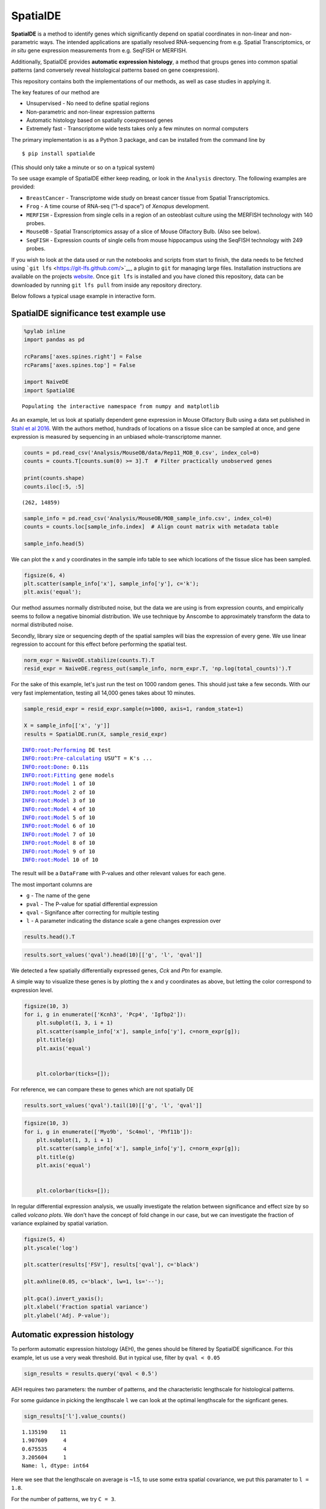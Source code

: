 
SpatialDE
=========

**SpatialDE** is a method to identify genes which significantly depend
on spatial coordinates in non-linear and non-parametric ways. The
intended applications are spatially resolved RNA-sequencing from e.g.
Spatial Transcriptomics, or *in situ* gene expression measurements from
e.g. SeqFISH or MERFISH.

Additionally, SpatialDE provides **automatic expression histology**, a
method that groups genes into common spatial patterns (and conversely
reveal histological patterns based on gene coexpression).

This repository contains both the implementations of our methods, as
well as case studies in applying it.

The key features of our method are

-  Unsupervised - No need to define spatial regions
-  Non-parametric and non-linear expression patterns
-  Automatic histology based on spatially coexpressed genes
-  Extremely fast - Transcriptome wide tests takes only a few minutes on
   normal computers

The primary implementation is as a Python 3 package, and can be
installed from the command line by

::

    $ pip install spatialde

(This should only take a minute or so on a typical system)

To see usage example of SpatialDE either keep reading, or look in the
``Analysis`` directory. The following examples are provided:

-  ``BreastCancer`` - Transcriptome wide study on breast cancer tissue
   from Spatial Transcriptomics.
-  ``Frog`` - A time course of RNA-seq ("1-d space") of *Xenopus*
   development.
-  ``MERFISH`` - Expression from single cells in a region of an
   osteoblast culture using the MERFISH technology with 140 probes.
-  ``MouseOB`` - Spatial Transcriptomics assay of a slice of Mouse
   Olfactory Bulb. (Also see below).
-  ``SeqFISH`` - Expression counts of single cells from mouse
   hippocampus using the SeqFISH technology with 249 probes.

If you wish to look at the data used or run the notebooks and scripts
from start to finish, the data needs to be fetched using
```git lfs`` <https://git-lfs.github.com/>`__, a plugin to ``git`` for
managing large files. Installation instructions are available on the
projects `website <https://git-lfs.github.com/>`__. Once ``git lfs`` is
installed and you have cloned this repository, data can be downloaded by
running ``git lfs pull`` from inside any repository directory.

Below follows a typical usage example in interactive form.

SpatialDE significance test example use
---------------------------------------

.. code:: ipython3

    %pylab inline
    import pandas as pd
    
    rcParams['axes.spines.right'] = False
    rcParams['axes.spines.top'] = False
    
    import NaiveDE
    import SpatialDE


.. parsed-literal::

    Populating the interactive namespace from numpy and matplotlib


As an example, let us look at spatially dependent gene expression in
Mouse Olfactory Bulb using a data set published in `Stahl et al
2016 <http://dx.doi.org/10.1126/science.aaf2403>`__. With the authors
method, hundrads of locations on a tissue slice can be sampled at once,
and gene expression is measured by sequencing in an unbiased
whole-transcriptome manner.

.. code:: ipython3

    counts = pd.read_csv('Analysis/MouseOB/data/Rep11_MOB_0.csv', index_col=0)
    counts = counts.T[counts.sum(0) >= 3].T  # Filter practically unobserved genes
    
    print(counts.shape)
    counts.iloc[:5, :5]


.. parsed-literal::

    (262, 14859)




.. raw:: html

    <div>
    <style scoped>
        .dataframe tbody tr th:only-of-type {
            vertical-align: middle;
        }
    
        .dataframe tbody tr th {
            vertical-align: top;
        }
    
        .dataframe thead th {
            text-align: right;
        }
    </style>
    <table border="1" class="dataframe">
      <thead>
        <tr style="text-align: right;">
          <th></th>
          <th>Nrf1</th>
          <th>Zbtb5</th>
          <th>Ccnl1</th>
          <th>Lrrfip1</th>
          <th>Bbs1</th>
        </tr>
      </thead>
      <tbody>
        <tr>
          <th>16.92x9.015</th>
          <td>1</td>
          <td>1</td>
          <td>1</td>
          <td>2</td>
          <td>1</td>
        </tr>
        <tr>
          <th>16.945x11.075</th>
          <td>0</td>
          <td>0</td>
          <td>3</td>
          <td>2</td>
          <td>2</td>
        </tr>
        <tr>
          <th>16.97x10.118</th>
          <td>0</td>
          <td>1</td>
          <td>1</td>
          <td>0</td>
          <td>0</td>
        </tr>
        <tr>
          <th>16.939x12.132</th>
          <td>1</td>
          <td>0</td>
          <td>1</td>
          <td>0</td>
          <td>4</td>
        </tr>
        <tr>
          <th>16.949x13.055</th>
          <td>0</td>
          <td>0</td>
          <td>0</td>
          <td>3</td>
          <td>0</td>
        </tr>
      </tbody>
    </table>
    </div>



.. code:: ipython3

    sample_info = pd.read_csv('Analysis/MouseOB/MOB_sample_info.csv', index_col=0)
    counts = counts.loc[sample_info.index]  # Align count matrix with metadata table
    
    sample_info.head(5)




.. raw:: html

    <div>
    <style scoped>
        .dataframe tbody tr th:only-of-type {
            vertical-align: middle;
        }
    
        .dataframe tbody tr th {
            vertical-align: top;
        }
    
        .dataframe thead th {
            text-align: right;
        }
    </style>
    <table border="1" class="dataframe">
      <thead>
        <tr style="text-align: right;">
          <th></th>
          <th>x</th>
          <th>y</th>
          <th>total_counts</th>
        </tr>
      </thead>
      <tbody>
        <tr>
          <th>16.92x9.015</th>
          <td>16.920</td>
          <td>9.015</td>
          <td>18790</td>
        </tr>
        <tr>
          <th>16.945x11.075</th>
          <td>16.945</td>
          <td>11.075</td>
          <td>36990</td>
        </tr>
        <tr>
          <th>16.97x10.118</th>
          <td>16.970</td>
          <td>10.118</td>
          <td>12471</td>
        </tr>
        <tr>
          <th>16.939x12.132</th>
          <td>16.939</td>
          <td>12.132</td>
          <td>22703</td>
        </tr>
        <tr>
          <th>16.949x13.055</th>
          <td>16.949</td>
          <td>13.055</td>
          <td>18641</td>
        </tr>
      </tbody>
    </table>
    </div>



We can plot the x and y coordinates in the sample info table to see
which locations of the tissue slice has been sampled.

.. code:: ipython3

    figsize(6, 4)
    plt.scatter(sample_info['x'], sample_info['y'], c='k');
    plt.axis('equal');



.. image:: README_files/README_7_0.png


Our method assumes normally distributed noise, but the data we are using
is from expression counts, and empirically seems to follow a negative
binomial distribution. We use technique by Anscombe to approximately
transform the data to normal distributed noise.

Secondly, library size or sequencing depth of the spatial samples will
bias the expression of every gene. We use linear regression to account
for this effect before performing the spatial test.

.. code:: ipython3

    norm_expr = NaiveDE.stabilize(counts.T).T
    resid_expr = NaiveDE.regress_out(sample_info, norm_expr.T, 'np.log(total_counts)').T

For the sake of this example, let's just run the test on 1000 random
genes. This should just take a few seconds. With our very fast
implementation, testing all 14,000 genes takes about 10 minutes.

.. code:: ipython3

    sample_resid_expr = resid_expr.sample(n=1000, axis=1, random_state=1)
    
    X = sample_info[['x', 'y']]
    results = SpatialDE.run(X, sample_resid_expr)


.. parsed-literal::

    INFO:root:Performing DE test
    INFO:root:Pre-calculating USU^T = K's ...
    INFO:root:Done: 0.11s
    INFO:root:Fitting gene models
    INFO:root:Model 1 of 10
    INFO:root:Model 2 of 10                            
    INFO:root:Model 3 of 10                            
    INFO:root:Model 4 of 10                            
    INFO:root:Model 5 of 10                            
    INFO:root:Model 6 of 10                            
    INFO:root:Model 7 of 10                            
    INFO:root:Model 8 of 10                            
    INFO:root:Model 9 of 10                            
    INFO:root:Model 10 of 10                           
                                                       

The result will be a ``DataFrame`` with P-values and other relevant
values for each gene.

The most important columns are

-  ``g`` - The name of the gene
-  ``pval`` - The P-value for spatial differential expression
-  ``qval`` - Signifance after correcting for multiple testing
-  ``l`` - A parameter indicating the distance scale a gene changes
   expression over

.. code:: ipython3

    results.head().T




.. raw:: html

    <div>
    <style scoped>
        .dataframe tbody tr th:only-of-type {
            vertical-align: middle;
        }
    
        .dataframe tbody tr th {
            vertical-align: top;
        }
    
        .dataframe thead th {
            text-align: right;
        }
    </style>
    <table border="1" class="dataframe">
      <thead>
        <tr style="text-align: right;">
          <th></th>
          <th>0</th>
          <th>1</th>
          <th>2</th>
          <th>3</th>
          <th>4</th>
        </tr>
      </thead>
      <tbody>
        <tr>
          <th>FSV</th>
          <td>0.999955</td>
          <td>2.0597e-09</td>
          <td>2.0597e-09</td>
          <td>2.0597e-09</td>
          <td>2.0597e-09</td>
        </tr>
        <tr>
          <th>M</th>
          <td>4</td>
          <td>4</td>
          <td>4</td>
          <td>4</td>
          <td>4</td>
        </tr>
        <tr>
          <th>g</th>
          <td>2410016O06Rik</td>
          <td>Arpp19</td>
          <td>Srsf7</td>
          <td>Wbp7</td>
          <td>Cpsf3l</td>
        </tr>
        <tr>
          <th>l</th>
          <td>0.402001</td>
          <td>0.402001</td>
          <td>0.402001</td>
          <td>0.402001</td>
          <td>0.402001</td>
        </tr>
        <tr>
          <th>max_delta</th>
          <td>4.53999e-05</td>
          <td>4.85165e+08</td>
          <td>4.85165e+08</td>
          <td>4.85165e+08</td>
          <td>4.85165e+08</td>
        </tr>
        <tr>
          <th>max_ll</th>
          <td>-52.2589</td>
          <td>-107.685</td>
          <td>-114.477</td>
          <td>-112.664</td>
          <td>-49.1672</td>
        </tr>
        <tr>
          <th>max_mu_hat</th>
          <td>-0.826851</td>
          <td>-2.21845</td>
          <td>-6.67811</td>
          <td>-2.25044</td>
          <td>0.146089</td>
        </tr>
        <tr>
          <th>max_s2_t_hat</th>
          <td>0.666985</td>
          <td>1.04203e-08</td>
          <td>9.22126e-08</td>
          <td>1.07257e-08</td>
          <td>2.20142e-10</td>
        </tr>
        <tr>
          <th>model</th>
          <td>SE</td>
          <td>SE</td>
          <td>SE</td>
          <td>SE</td>
          <td>SE</td>
        </tr>
        <tr>
          <th>n</th>
          <td>260</td>
          <td>260</td>
          <td>260</td>
          <td>260</td>
          <td>260</td>
        </tr>
        <tr>
          <th>s2_FSV</th>
          <td>1.94342</td>
          <td>0.253788</td>
          <td>47.2945</td>
          <td>0.363388</td>
          <td>4.48293</td>
        </tr>
        <tr>
          <th>s2_logdelta</th>
          <td>6.81931e+08</td>
          <td>4.3315e+16</td>
          <td>8.07194e+18</td>
          <td>6.20209e+16</td>
          <td>7.65119e+17</td>
        </tr>
        <tr>
          <th>time</th>
          <td>0.00134182</td>
          <td>0.00104499</td>
          <td>0.000994921</td>
          <td>0.000999928</td>
          <td>0.00106692</td>
        </tr>
        <tr>
          <th>BIC</th>
          <td>126.761</td>
          <td>237.613</td>
          <td>251.196</td>
          <td>247.571</td>
          <td>120.577</td>
        </tr>
        <tr>
          <th>max_ll_null</th>
          <td>-53.706</td>
          <td>-107.686</td>
          <td>-114.478</td>
          <td>-112.665</td>
          <td>-49.1681</td>
        </tr>
        <tr>
          <th>LLR</th>
          <td>1.44715</td>
          <td>0.000964007</td>
          <td>0.000964011</td>
          <td>0.000964007</td>
          <td>0.00096401</td>
        </tr>
        <tr>
          <th>pval</th>
          <td>0.228986</td>
          <td>0.975231</td>
          <td>0.975231</td>
          <td>0.975231</td>
          <td>0.975231</td>
        </tr>
        <tr>
          <th>qval</th>
          <td>0.975231</td>
          <td>0.975231</td>
          <td>0.975231</td>
          <td>0.975231</td>
          <td>0.975231</td>
        </tr>
      </tbody>
    </table>
    </div>



.. code:: ipython3

    results.sort_values('qval').head(10)[['g', 'l', 'qval']]




.. raw:: html

    <div>
    <style scoped>
        .dataframe tbody tr th:only-of-type {
            vertical-align: middle;
        }
    
        .dataframe tbody tr th {
            vertical-align: top;
        }
    
        .dataframe thead th {
            text-align: right;
        }
    </style>
    <table border="1" class="dataframe">
      <thead>
        <tr style="text-align: right;">
          <th></th>
          <th>g</th>
          <th>l</th>
          <th>qval</th>
        </tr>
      </thead>
      <tbody>
        <tr>
          <th>890</th>
          <td>Kcnh3</td>
          <td>1.907609</td>
          <td>0.001512</td>
        </tr>
        <tr>
          <th>772</th>
          <td>Pcp4</td>
          <td>1.135190</td>
          <td>0.013843</td>
        </tr>
        <tr>
          <th>736</th>
          <td>Igfbp2</td>
          <td>1.135190</td>
          <td>0.013843</td>
        </tr>
        <tr>
          <th>800</th>
          <td>Gng13</td>
          <td>1.907609</td>
          <td>0.022632</td>
        </tr>
        <tr>
          <th>646</th>
          <td>Naaa</td>
          <td>0.675535</td>
          <td>0.051705</td>
        </tr>
        <tr>
          <th>749</th>
          <td>Map1b</td>
          <td>1.135190</td>
          <td>0.051705</td>
        </tr>
        <tr>
          <th>826</th>
          <td>Gng4</td>
          <td>1.907609</td>
          <td>0.051705</td>
        </tr>
        <tr>
          <th>724</th>
          <td>Fmo1</td>
          <td>1.135190</td>
          <td>0.096710</td>
        </tr>
        <tr>
          <th>714</th>
          <td>Slc38a3</td>
          <td>1.135190</td>
          <td>0.096710</td>
        </tr>
        <tr>
          <th>712</th>
          <td>Hpcal4</td>
          <td>1.135190</td>
          <td>0.107360</td>
        </tr>
      </tbody>
    </table>
    </div>



We detected a few spatially differentially expressed genes, *Cck* and
*Ptn* for example.

A simple way to visualize these genes is by plotting the x and y
coordinates as above, but letting the color correspond to expression
level.

.. code:: ipython3

    figsize(10, 3)
    for i, g in enumerate(['Kcnh3', 'Pcp4', 'Igfbp2']):
        plt.subplot(1, 3, i + 1)
        plt.scatter(sample_info['x'], sample_info['y'], c=norm_expr[g]);
        plt.title(g)
        plt.axis('equal')
    
        
        plt.colorbar(ticks=[]);



.. image:: README_files/README_16_0.png


For reference, we can compare these to genes which are not spatially DE

.. code:: ipython3

    results.sort_values('qval').tail(10)[['g', 'l', 'qval']]




.. raw:: html

    <div>
    <style scoped>
        .dataframe tbody tr th:only-of-type {
            vertical-align: middle;
        }
    
        .dataframe tbody tr th {
            vertical-align: top;
        }
    
        .dataframe thead th {
            text-align: right;
        }
    </style>
    <table border="1" class="dataframe">
      <thead>
        <tr style="text-align: right;">
          <th></th>
          <th>g</th>
          <th>l</th>
          <th>qval</th>
        </tr>
      </thead>
      <tbody>
        <tr>
          <th>334</th>
          <td>Tmem70</td>
          <td>0.402001</td>
          <td>0.975231</td>
        </tr>
        <tr>
          <th>335</th>
          <td>Rnf20</td>
          <td>0.402001</td>
          <td>0.975231</td>
        </tr>
        <tr>
          <th>336</th>
          <td>Zfp85-rs1</td>
          <td>0.402001</td>
          <td>0.975231</td>
        </tr>
        <tr>
          <th>337</th>
          <td>C1qtnf7</td>
          <td>0.402001</td>
          <td>0.975231</td>
        </tr>
        <tr>
          <th>338</th>
          <td>Ap4b1</td>
          <td>0.402001</td>
          <td>0.975231</td>
        </tr>
        <tr>
          <th>339</th>
          <td>Psma4</td>
          <td>0.402001</td>
          <td>0.975231</td>
        </tr>
        <tr>
          <th>340</th>
          <td>Aldh3b1</td>
          <td>0.402001</td>
          <td>0.975231</td>
        </tr>
        <tr>
          <th>341</th>
          <td>Hdx</td>
          <td>0.402001</td>
          <td>0.975231</td>
        </tr>
        <tr>
          <th>328</th>
          <td>Zfp113</td>
          <td>0.402001</td>
          <td>0.975231</td>
        </tr>
        <tr>
          <th>999</th>
          <td>Preb</td>
          <td>9.052138</td>
          <td>0.975231</td>
        </tr>
      </tbody>
    </table>
    </div>



.. code:: ipython3

    figsize(10, 3)
    for i, g in enumerate(['Myo9b', 'Sc4mol', 'Phf11b']):
        plt.subplot(1, 3, i + 1)
        plt.scatter(sample_info['x'], sample_info['y'], c=norm_expr[g]);
        plt.title(g)
        plt.axis('equal')
    
        
        plt.colorbar(ticks=[]);



.. image:: README_files/README_19_0.png


In regular differential expression analysis, we usually investigate the
relation between significance and effect size by so called *volcano
plots*. We don't have the concept of fold change in our case, but we can
investigate the fraction of variance explained by spatial variation.

.. code:: ipython3

    figsize(5, 4)
    plt.yscale('log')
    
    plt.scatter(results['FSV'], results['qval'], c='black')
    
    plt.axhline(0.05, c='black', lw=1, ls='--');
    
    plt.gca().invert_yaxis();
    plt.xlabel('Fraction spatial variance')
    plt.ylabel('Adj. P-value');



.. image:: README_files/README_21_0.png


Automatic expression histology
------------------------------

To perform automatic expression histology (AEH), the genes should be
filtered by SpatialDE significance. For this example, let us use a very
weak threshold. But in typical use, filter by ``qval < 0.05``

.. code:: ipython3

    sign_results = results.query('qval < 0.5')

AEH requires two parameters: the number of patterns, and the
characteristic lengthscale for histological patterns.

For some guidance in picking the lengthscale ``l`` we can look at the
optimal lengthscale for the signficant genes.

.. code:: ipython3

    sign_results['l'].value_counts()




.. parsed-literal::

    1.135190    11
    1.907609     4
    0.675535     4
    3.205604     1
    Name: l, dtype: int64



Here we see that the lengthscale on average is ~1.5, to use some extra
spatial covariance, we put this paramater to ``l = 1.8``.

For the number of patterns, we try ``C = 3``.

.. code:: ipython3

    histology_results, patterns = SpatialDE.aeh.spatial_patterns(X, resid_expr, sign_results, C=3, l=1.8, verbosity=1)


.. parsed-literal::

    iter 0, ELBO: -9.48e+08
    iter 1, ELBO: -4.20e+08, delta_ELBO: 5.28e+08
    iter 2, ELBO: -4.20e+08, delta_ELBO: 7.63e+02
    iter 3, ELBO: -4.20e+08, delta_ELBO: 2.07e+02
    iter 4, ELBO: -4.20e+08, delta_ELBO: 8.03e+01
    iter 5, ELBO: -4.20e+08, delta_ELBO: 3.40e+00
    iter 6, ELBO: -4.20e+08, delta_ELBO: 6.62e-02
    iter 7, ELBO: -4.20e+08, delta_ELBO: 2.75e-03
    iter 8, ELBO: -4.20e+08, delta_ELBO: 3.96e-03
    iter 9, ELBO: -4.20e+08, delta_ELBO: 7.49e-05
    Converged on iter 9


After fitting the AEH model, the function returns two ``DataFrame``\ s,
one with pattern membership information for each gene:

.. code:: ipython3

    histology_results.head()




.. raw:: html

    <div>
    <style scoped>
        .dataframe tbody tr th:only-of-type {
            vertical-align: middle;
        }
    
        .dataframe tbody tr th {
            vertical-align: top;
        }
    
        .dataframe thead th {
            text-align: right;
        }
    </style>
    <table border="1" class="dataframe">
      <thead>
        <tr style="text-align: right;">
          <th></th>
          <th>g</th>
          <th>membership</th>
          <th>pattern</th>
        </tr>
      </thead>
      <tbody>
        <tr>
          <th>564</th>
          <td>AI593442</td>
          <td>1.0</td>
          <td>1</td>
        </tr>
        <tr>
          <th>619</th>
          <td>Arhgef9</td>
          <td>1.0</td>
          <td>1</td>
        </tr>
        <tr>
          <th>632</th>
          <td>6330403K07Rik</td>
          <td>1.0</td>
          <td>1</td>
        </tr>
        <tr>
          <th>646</th>
          <td>Naaa</td>
          <td>1.0</td>
          <td>0</td>
        </tr>
        <tr>
          <th>712</th>
          <td>Hpcal4</td>
          <td>1.0</td>
          <td>2</td>
        </tr>
      </tbody>
    </table>
    </div>



And one with realizations for the underlying expression for each
histological pattern.

We can visualize this underlying expression in the tissue context as we
would for any individual gene.

.. code:: ipython3

    figsize(10, 3)
    for i in range(3):
        plt.subplot(1, 3, i + 1)
        plt.scatter(sample_info['x'], sample_info['y'], c=patterns[i]);
        plt.axis('equal')
        plt.title('Pattern {} - {} genes'.format(i, histology_results.query('pattern == @i').shape[0] ))
        plt.colorbar(ticks=[]);



.. image:: README_files/README_31_0.png


It is usually interesting to see what the coexpressed genes determining
a histological pattern are:

.. code:: ipython3

    for i in histology_results.sort_values('pattern').pattern.unique():
        
        print('Pattern {}'.format(i))
        print(', '.join(histology_results.query('pattern == @i').sort_values('membership')['g'].tolist()))
        print()


.. parsed-literal::

    Pattern 0
    Naaa, Aebp1, Mfap3l, Fmo1, 2810002D19Rik, Gng13
    
    Pattern 1
    Map2, Arhgef9, AI593442, 6330403K07Rik, Slc38a3, Igfbp2, Nmb, Map1b
    
    Pattern 2
    Hpcal4, Snap25, Pcp4, Gng4, Ppfia2, Kcnh3
    

